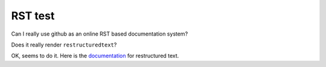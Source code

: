 RST test
==============

Can I really use github as an online RST based documentation system?

Does it really render ``restructuredtext``?

OK, seems to do it. Here is the documentation_ for restructured text.

.. _documentation: http://docutils.sourceforge.net/rst.html
